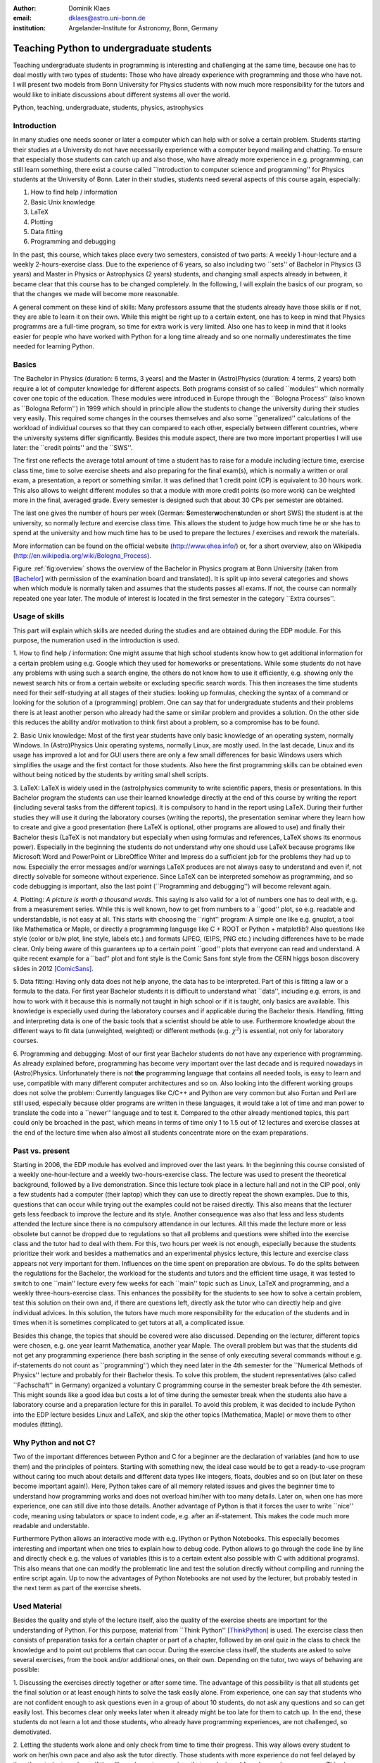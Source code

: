 :author: Dominik Klaes
:email: dklaes@astro.uni-bonn.de
:institution: Argelander-Institute for Astronomy, Bonn, Germany

------------------------------------------------
Teaching Python to undergraduate students
------------------------------------------------

.. class:: abstract

Teaching undergraduate students in programming is interesting and challenging at 
the same time, because one has to deal mostly with two types of students: Those 
who have already experience with programming and those who have not. I will 
present two models from Bonn University for Physics students with now much more 
responsibility for the tutors and would like to initiate discussions about 
different systems all over the world.

.. class:: keywords

   Python, teaching, undergraduate, students, physics, astrophysics


Introduction
------------

In many studies one needs sooner or later a computer which can help with or 
solve a certain problem. Students starting their studies at a University do not 
have necessarily experience with a computer beyond mailing and chatting. To 
ensure that especially those students can catch up and also those, who have 
already more experience in e.g. programming, can still learn something, there 
exist a course called \``Introduction to computer science and programming'' for 
Physics students at the University of Bonn. Later in their studies, students 
need several aspects of this course again, especially:


1. How to find help / information
2. Basic Unix knowledge
3. LaTeX
4. Plotting
5. Data fitting
6. Programming and debugging


In the past, this course, which takes place every two semesters, consisted of 
two parts: A weekly 1-hour-lecture and a weekly 2-hours-exercise class. Due to 
the experience of 6 years, so also including two \``sets'' of Bachelor in 
Physics (3 years) and Master in Physics or Astrophysics (2 years) students, and 
changing small aspects already in between, it became clear that this course has 
to be changed completely. In the following, I will explain the basics of our 
program, so that the changes we made will become more reasonable.


A general comment on these kind of skills: Many professors assume that the 
students already have those skills or if not, they are able to learn it on their 
own. While this might be right up to a certain extent, one has to keep in mind 
that Physics programms are a full-time program, so time for extra work is very 
limited. Also one has to keep in mind that it looks easier for people who have 
worked with Python for a long time already and so one normally underestimates 
the time needed for learning Python.

Basics
------

The Bachelor in Physics (duration: 6 terms, 3 years) and the Master in 
(Astro)Physics (duration: 4 terms, 2 years) both require a lot of computer 
knowledge for different aspects. Both programs consist of so called \``modules'' 
which normally cover one topic of the education. These modules were introduced 
in Europe through the \``Bologna Process'' (also known as \``Bologna Reform'') 
in 1999 which should in principle allow the students to change the university 
during their studies very easily. This required some changes in the courses 
themselves and also some \``generalized'' calculations of the workload of 
individual courses so that they can compared to each other, especially between 
different countries, where the university systems differ significantly. Besides 
this module aspect, there are two more important properties I will use later: 
the \``credit points'' and the \``SWS''.

The first one reflects the average total amount of time a student has to raise 
for a module including lecture time, exercise class time, time to solve exercise 
sheets and also preparing for the final exam(s), which is normally a written or 
oral exam, a presentation, a report or something similar. It was defined that 1 
credit point (CP) is equivalent to 30 hours work. This also allows to weight 
different modules so that a module with more credit points (so more work) can be 
weighted more in the final, averaged grade. Every semester is designed such that 
about 30 CPs per semester are obtained.

The last one gives the number of hours per week (German: **S**\ emester\ **w**\ 
ochen\ **s**\ tunden or short SWS) the student is at the university, so normally 
lecture and exercise class time. This allows the student to judge how much time 
he or she has to spend at the university and how much time has to be used to 
prepare the lectures / exercises and rework the materials.

More information can be found on the official website (http://www.ehea.info/) 
or, for a short overview, also on Wikipedia 
(http://en.wikipedia.org/wiki/Bologna_Process).


Figure :ref:`fig:overview` shows the overview of the Bachelor in Physics program 
at Bonn University (taken from [Bachelor]_ with permission of the examination 
board and translated). It is split up into several categories and shows when 
which module is normally taken and assumes that the students passes all exams. 
If not, the course can normally repeated one year later. The module of interest 
is located in the first semester in the category \``Extra courses''.


Usage of skills
---------------

This part will explain which skills are needed during the studies and are 
obtained during the EDP module. For this purpose, the numeration used in the 
introduction is used.


1. How to find help / information: One might assume that high school students 
know how to get additional information for a certain problem using e.g. Google 
which they used for homeworks or presentations. While some students do not have 
any problems with using such a search engine, the others do not know how to use 
it efficiently, e.g. showing only the newest search hits or from a certain 
website or excluding specific search words. This then increases the time 
students need for their self-studying at all stages of their studies: looking up 
formulas, checking the syntax of a command or looking for the solution of a 
(programming) problem. One can say that for undergraduate students and their 
problems there is at least another person who already had the same or similar 
problem and provides a solution. On the other side this reduces the ability 
and/or motivation to think first about a problem, so a compromise has to be 
found.

2. Basic Unix knowledge: Most of the first year students have only basic 
knowledge of an operating system, normally Windows. In (Astro)Physics Unix 
operating systems, normally Linux, are mostly used. In the last decade, Linux 
and its usage has improved a lot and for GUI users there are only a few small 
differences for basic Windows users which simplifies the usage and the first 
contact for those students. Also here the first programming skills can be 
obtained even without being noticed by the students by writing small shell 
scripts.

3. LaTeX: LaTeX is widely used in the (astro)physics community to write 
scientific papers, thesis or presentations. In this Bachelor program the 
students can use their learned knowledge directly at the end of this course by 
writing the report (including several tasks from the different topics). It is 
compulsory to hand in the report using LaTeX. During their further studies they 
will use it during the laboratory courses (writing the reports), the 
presentation seminar where they learn how to create and give a good presentation 
(here LaTeX is optional, other programs are allowed to use) and finally their 
Bachelor thesis (LaTeX is not mandatory but especially when using formulas and 
references, LaTeX shows its enormous power). Especially in the beginning the 
students do not understand why one should use LaTeX because programs like 
Microsoft Word and PowerPoint or LibreOffice Writer and Impress do a sufficient 
job for the problems they had up to now. Especially the error messages and/or 
warnings LaTeX produces are not always easy to understand and even if, not 
directly solvable for someone without experience. Since LaTeX can be interpreted 
somehow as programming, and so code debugging is important, also the last point 
(\``Programming and debugging'') will become relevant again.

4. Plotting: *A picture is worth a thousand words.* This saying is also valid 
for a lot of numbers one has to deal with, e.g. from a measurement series. While 
this is well known, how to get from numbers to a \``good'' plot, so e.g. 
readable and understandable, is not easy at all. This starts with choosing the 
\``right'' program: A simple one like e.g. gnuplot, a tool like Mathematica or 
Maple, or directly a programming language like C + ROOT or Python + matplotlib? 
Also questions like style (color or b/w plot, line style, labels etc.) and 
formats (JPEG, (E)PS, PNG etc.) including differences have to be made clear. 
Only being aware of this guarantees up to a certain point \``good'' plots that 
everyone can read and understand. A quite recent example for a \``bad'' plot and 
font style is the Comic Sans font style from the CERN higgs boson discovery 
slides in 2012 [ComicSans]_.

5. Data fitting: Having only data does not help anyone, the data has to be 
interpreted. Part of this is fitting a law or a formula to the data. For first 
year Bachelor students it is difficult to understand what \``data'', including 
e.g. errors, is and how to work with it because this is normally not taught in 
high school or if it is taught, only basics are available. This knowledge is 
especially used during the laboratory courses and if applicable during the 
Bachelor thesis. Handling, fitting and interpreting data is one of the basic 
tools that a scientist should be able to use. Furthermore knowledge about the 
different ways to fit data (unweighted, weighted) or different methods (e.g. 
:math:`\chi ^{2}`) is essential, not only for laboratory courses.

6. Programming and debugging: Most of our first year Bachelor students do not 
have any experience with programming. As already explained before, programming 
has become very important over the last decade and is required nowadays in 
(Astro)Physics. Unfortunately there is not **the** programming language that 
contains all needed tools, is easy to learn and use, compatible with many 
different computer architectures and so on. Also looking into the different 
working groups does not solve the problem: Currently languages like C/C++ and 
Python are very common but also Fortan and Perl are still used, especially 
because older programs are written in these languages, it would take a lot of 
time and man power to translate the code into a \``newer'' language and to test 
it. Compared to the other already mentioned topics, this part could only be 
broached in the past, which means in terms of time only 1 to 1.5 out of 12 
lectures and exercise classes at the end of the lecture time when also almost 
all students concentrate more on the exam preparations.


Past vs. present
----------------

Starting in 2006, the EDP module has evolved and improved over the last years. 
In the beginning this course consisted of a weekly one-hour-lecture and a weekly 
two-hours-exercise class. The lecture was used to present the theoretical 
background, followed by a live demonstration. Since this lecture took place in a 
lecture hall and not in the CIP pool, only a few students had a computer (their 
laptop) which they can use to directly repeat the shown examples. Due to this, 
questions that can occur while trying out the examples could not be raised 
directly. This also means that the lecturer gets less feedback to improve the 
lecture and its style. Another consequence was also that less and less students 
attended the lecture since there is no compulsory attendance in our lectures. 
All this made the lecture more or less obsolete but cannot be dropped due to 
regulations so that all problems and questions were shifted into the exercise 
class and the tutor had to deal with them. For this, two hours per week is not 
enough, especially because the students prioritize their work and besides a 
mathematics and an experimental physics lecture, this lecture and exercise class 
appears not very important for them. Influences on the time spent on preparation 
are obvious. To do the splits between the regulations for the Bachelor, the 
workload for the students and tutors and the efficient time usage, it was tested 
to switch to one \``main'' lecture every few weeks for each \``main'' topic such 
as Linux, LaTeX and programming, and a weekly three-hours-exercise class. This 
enhances the possibility for the students to see how to solve a certain problem, 
test this solution on their own and, if there are questions left, directly ask 
the tutor who can directly help and give individual advices. In this solution, 
the tutors have much more responsibility for the education of the students and 
in times when it is sometimes complicated to get tutors at all, a complicated 
issue.

Besides this change, the topics that should be covered were also discussed. 
Depending on the lecturer, different topics were chosen, e.g. one year learnt 
Mathematica, another year Maple. The overall problem but was that the students 
did not get any programming experience (here bash scripting in the sense of only 
executing several commands without e.g. if-statements do not count as 
\``programming'') which they need later in the 4th semester for the \``Numerical 
Methods of Physics'' lecture and probably for their Bachelor thesis. To solve 
this problem, the student representatives (also called \``Fachschaft'' in 
Germany) organized a voluntary C programming course in the semester break before 
the 4th semester. This might sounds like a good idea but costs a lot of time 
during the semester break when the students also have a laboratory course and a 
preparation lecture for this in parallel. To avoid this problem, it was decided 
to include Python into the EDP lecture besides Linux and LaTeX, and skip the 
other topics (Mathematica, Maple) or move them to other modules (fitting).


Why Python and not C?
---------------------

Two of the important differences between Python and C for a beginner are the 
declaration of variables (and how to use them) and the principles of pointers. 
Starting with something new, the ideal case would be to get a ready-to-use 
program without caring too much about details and different data types like 
integers, floats, doubles and so on (but later on these become important 
again!). Here, Python takes care of all memory related issues and gives the 
beginner time to understand how programming works and does not overload him/her 
with too many details. Later on, when one has more experience, one can still 
dive into those details. Another advantage of Python is that it forces the user 
to write \``nice'' code, meaning using tabulators or space to indent code, e.g. 
after an if-statement. This makes the code much more readable and understable.


Furthermore Python allows an interactive mode with e.g. IPython or Python 
Notebooks. This especially becomes interesting and important when one tries to 
explain how to debug code. Python allows to go through the code line by line and 
directly check e.g. the values of variables (this is to a certain extent also 
possible with C with additional programs). This also means that one can modify 
the problematic line and test the solution directly without compiling and 
running the entire script again. Up to now the advantages of Python Notebooks 
are not used by the lecturer, but probably tested in the next term as part of 
the exercise sheets.


Used Material
-------------

Besides the quality and style of the lecture itself, also the quality of the 
exercise sheets are important for the understanding of Python. For this purpose, 
material from \``Think Python'' [ThinkPython]_ is used. The exercise class then 
consists of preparation tasks for a certain chapter or part of a chapter, 
followed by an oral quiz in the class to check the knowledge and to point out 
problems that can occur. During the exercise class itself, the students are 
asked to solve several exercises, from the book and/or additional ones, on their 
own. Depending on the tutor, two ways of behaving are possible:

1. Discussing the exercises directly together or after some time. The advantage 
of this possibility is that all students get the final solution or at least 
enough hints to solve the task easily alone. From experience, one can say that 
students who are not confident enough to ask questions even in a group of about 
10 students, do not ask any questions and so can get easily lost. This becomes 
clear only weeks later when it already might be too late for them to catch up. 
In the end, these students do not learn a lot and those students, who already 
have programming experiences, are not challenged, so demotivated.

2. Letting the students work alone and only check from time to time their 
progress. This way allows every student to work on her/his own pace and also ask 
the tutor directly. Those students with more experience do not feel delayed by 
the other students and can, if they like, solve extra exercises that are 
designed for advanced programmers. This also means that there is much more time 
for the beginners with \``beginner problems''. This option also guarantees that 
the three hours are spent efficiently. One has to note that students might need 
some time to get used to this option because they might not be too familiar with 
working autonomously but also asking other students for help. This probably 
originates from the break between high school (teachers give the required 
material) and university (self-organization and -responsibility).

The author strongly supports the second option, also from his own experience 
students normally do not like a tutor that is checking their progress 
permanently or just going through the material. This does not leave enough time 
to think about what they have just learned and so arising questions might not be 
asked.

.. figure:: bsc2_grafik_englisch-rotated90.pdf
   :align: center
   :figclass: w
   :scale: 80%

   Overview of the Bachelor of Science in Physics program at the University of Bonn. :label:`fig:overview`


References
----------
.. [Bachelor] http://tiny.iap.uni-bonn.de/mhb/bsc_grafik.pdf
.. [ComicSans] http://www.buzzfeed.com/babymantis/cern-uses-comics-sans-to-explain-higgs-boson-1opu
.. [ThinkPython] Allen Downey, *Think Python*, Green Tea Press, Version 2.0.10, May 2013
